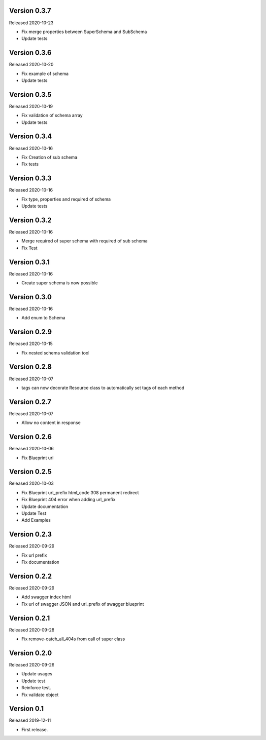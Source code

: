 Version 0.3.7
-------------

Released 2020-10-23

-  Fix merge properties between SuperSchema and SubSchema
-  Update tests


Version 0.3.6
-------------

Released 2020-10-20

-  Fix example of schema
-  Update tests


Version 0.3.5
-------------

Released 2020-10-19

-  Fix validation of schema array
-  Update tests


Version 0.3.4
-------------

Released 2020-10-16

-  Fix Creation of sub schema
-  Fix tests


Version 0.3.3
-------------

Released 2020-10-16

-  Fix type, properties and required of schema
-  Update tests


Version 0.3.2
-------------

Released 2020-10-16

-  Merge required of super schema with required of sub schema
-  Fix Test


Version 0.3.1
-------------

Released 2020-10-16

-  Create super schema is now possible


Version 0.3.0
-------------

Released 2020-10-16

-  Add enum to Schema


Version 0.2.9
-------------

Released 2020-10-15

-  Fix nested schema validation tool


Version 0.2.8
-------------

Released 2020-10-07

-  tags can now decorate Resource class to automatically set tags of each method


Version 0.2.7
-------------

Released 2020-10-07

-   Allow no content in response


Version 0.2.6
-------------

Released 2020-10-06

-   Fix Blueprint url


Version 0.2.5
-------------

Released 2020-10-03

-   Fix Blueprint url_prefix html_code 308 permanent redirect
-   Fix Blueprint 404 error when adding url_prefix
-   Update documentation
-   Update Test
-   Add Examples


Version 0.2.3
-------------

Released 2020-09-29

-   Fix url prefix
-   Fix documentation


Version 0.2.2
-------------

Released 2020-09-29

-   Add swagger index html
-   Fix url of swagger JSON and url_prefix of swagger blueprint


Version 0.2.1
-------------

Released 2020-09-28

-   Fix remove-catch_all_404s from call of super class


Version 0.2.0
-------------

Released 2020-09-26

-   Update usages
-   Update test
-   Reinforce test.
-   Fix validate object


Version 0.1
-----------

Released 2019-12-11

-   First release.